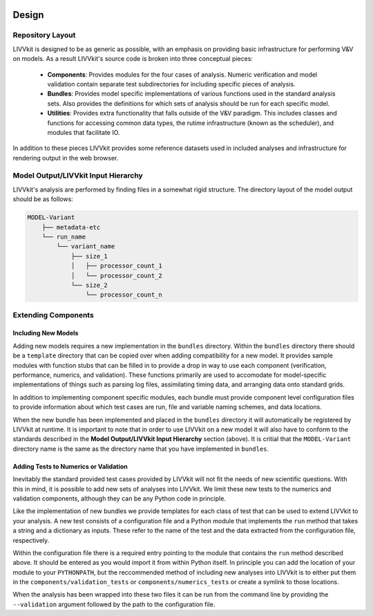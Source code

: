 .. image:: ./imgs/livvkit.png
    :width: 400px
    :align: center
    :alt: LIVVkit

Design
######

Repository Layout
=================
LIVVkit is designed to be as generic as possible, with an emphasis on providing basic 
infrastructure for performing V&V on models.  As a result LIVVkit's source code is broken into three
conceptual pieces:

 - **Components**: Provides modules for the four cases of analysis.  Numeric verification and model 
   validation contain separate test subdirectories for including specific pieces of analysis.

 - **Bundles**: Provides model specific implementations of various functions used in the standard 
   analysis sets.  Also provides the definitions for which sets of analysis should be run for each 
   specific model.

 - **Utilities**: Provides extra functionality that falls outside of the V&V paradigm.  This 
   includes classes and functions for accessing common data types, the rutime infrastructure (known 
   as the scheduler), and modules that facilitate IO.

In addition to these pieces LIVVkit provides some reference datasets used in included analyses and 
infrastructure for rendering output in the web browser.

Model Output/LIVVkit Input Hierarchy
====================================
LIVVkit's analysis are performed by finding files in a somewhat rigid structure.  The directory 
layout of the model output should be as follows:

.. code:: Python

       MODEL-Variant
           ├── metadata-etc
           └── run_name
               └── variant_name
                   ├── size_1
                   │   ├── processor_count_1
                   │   └── processor_count_2
                   └── size_2
                       └── processor_count_n


Extending Components
====================

Including New Models
--------------------
Adding new models requires a new implementation in the ``bundles`` directory.  Within the 
``bundles`` directory there should be a ``template`` directory that can be copied over when adding 
compatibility for a new model.  It provides sample modules with function stubs that can be filled in
to provide a drop in way to use each component (verification, performance, numerics, and 
validation).  These functions primarily are used to accomodate for model-specific implementations of things such 
as parsing log files, assimilating timing data, and arranging data onto standard grids.

In addition to implementing component specific modules, each bundle must provide component level 
configuration files to provide information about which test cases are run, file and variable naming 
schemes, and data locations.

When the new bundle has been implemented and placed in the ``bundles`` directory it will 
automatically be registered by LIVVkit at runtime. It is important to note that in order to use 
LIVVkit on a new model it will also have to conform to the standards described in the 
**Model Output/LIVVkit Input Hierarchy** section (above).  It is critial that the ``MODEL-Variant`` 
directory name is the same as the directory name that you have implemented in ``bundles``.  


Adding Tests to Numerics or Validation
--------------------------------------
Inevitably the standard provided test cases provided by LIVVkit will not fit the needs of new 
scientific questions.  With this in mind, it is possible to add new sets of analyses into LIVVkit.  
We limit these new tests to the numerics and validation components, although they can be any Python 
code in principle.

Like the implementation of new bundles we provide templates for each class of test that can be used
to extend LIVVkit to your analysis.  A new test consists of a configuration file and a Python module
that implements the ``run`` method that takes a string and a dictionary as inputs.  These refer to 
the name of the test and the data extracted from the configuration file, respectively.  

Within the configuration file there is a required entry pointing to the module that contains the 
``run`` method described above.  It should be entered as you would import it from within Python 
itself.  In principle you can add the location of your module to your ``PYTHONPATH``, but the 
reccommended method of including new analyses into LIVVkit is to either put them in the 
``components/validation_tests`` or ``components/numerics_tests`` or create a symlink to those 
locations.

When the analysis has been wrapped into these two files it can be run from the command line by 
providing the ``--validation`` argument followed by the path to the configuration file.

